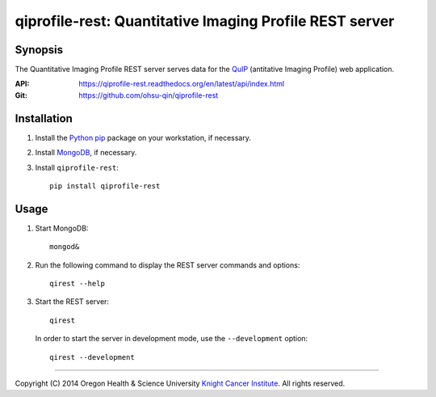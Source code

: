 ========================================================
qiprofile-rest: Quantitative Imaging Profile REST server
========================================================

********
Synopsis
********
The Quantitative Imaging Profile REST server serves data for the
QuIP_ (antitative Imaging Profile) web application.

:API: https://qiprofile-rest.readthedocs.org/en/latest/api/index.html

:Git: https://github.com/ohsu-qin/qiprofile-rest


************
Installation
************
1. Install the Python_ pip_ package on your workstation, if necessary.

2. Install MongoDB_, if necessary.

3. Install ``qiprofile-rest``::

       pip install qiprofile-rest


*****
Usage
*****

1. Start MongoDB::

       mongod&

2. Run the following command to display the REST server commands and options::

       qirest --help

3. Start the REST server::

       qirest

   In order to start the server in development mode, use the ``--development``
   option::
   
        qirest --development

---------

.. container:: copyright

  Copyright (C) 2014 Oregon Health & Science University `Knight Cancer Institute`_.
  All rights reserved.


.. Targets:

.. _Knight Cancer Institute: http://www.ohsu.edu/xd/health/services/cancer

.. _MongoDB: http://django-mongodb.org

.. _pip: https://pypi.python.org/pypi/pip

.. _Python: http://www.python.org

.. _QuIP: https://github.com/ohsu-qin/qiprofile

